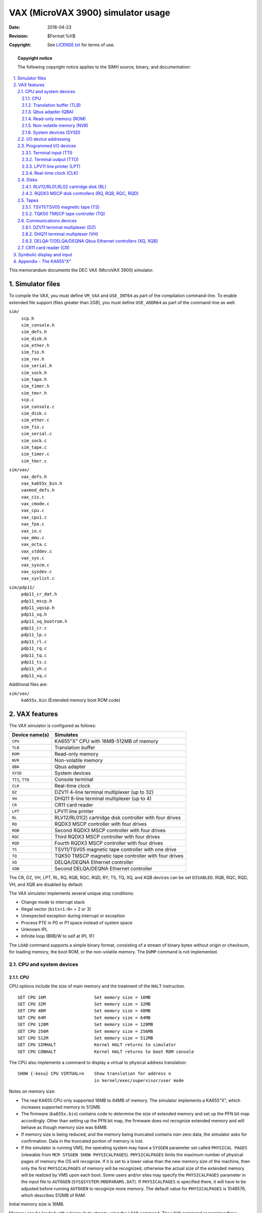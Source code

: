 .. -*- coding: utf-8; mode: rst; tab-width: 4; truncate-lines: t; indent-tabs-mode: nil; truncate-lines: t; -*- vim:set et ts=4 ft=rst nowrap:

***********************************
VAX (MicroVAX 3900) simulator usage
***********************************
:Date: 2018-04-23
:Revision: $Format:%H$
:Copyright: See `LICENSE.txt <../LICENSE.txt>`_ for terms of use.

.. topic:: **Copyright notice**

   The following copyright notice applies to the SIMH source, binary, and documentation:

   .. include:: ../LICENSE.txt

.. sectnum:: :suffix: .
.. contents::
   :backlinks: none
   :depth: 3
   :local:

This memorandum documents the DEC VAX (MicroVAX 3900) simulator.

Simulator files
===============
To compile the VAX, you must define ``VM_VAX`` and ``USE_INT64`` as part of the compilation command-line.
To enable extended file support (files greater than 2GB), you must define ``USE_ADDR64`` as part of the command-line as well.

``sim/``
    | ``scp.h``
    | ``sim_console.h``
    | ``sim_defs.h``
    | ``sim_disk.h``
    | ``sim_ether.h``
    | ``sim_fio.h``
    | ``sim_rev.h``
    | ``sim_serial.h``
    | ``sim_sock.h``
    | ``sim_tape.h``
    | ``sim_timer.h``
    | ``sim_tmxr.h``
    | ``scp.c``
    | ``sim_console.c``
    | ``sim_disk.c``
    | ``sim_ether.c``
    | ``sim_fio.c``
    | ``sim_serial.c``
    | ``sim_sock.c``
    | ``sim_tape.c``
    | ``sim_timer.c``
    | ``sim_tmxr.c``

``sim/vax/``
    | ``vax_defs.h``
    | ``vax_ka655x_bin.h``
    | ``vaxmod_defs.h``
    | ``vax_cis.c``
    | ``vax_cmode.c``
    | ``vax_cpu.c``
    | ``vax_cpu1.c``
    | ``vax_fpa.c``
    | ``vax_io.c``
    | ``vax_mmu.c``
    | ``vax_octa.c``
    | ``vax_stddev.c``
    | ``vax_sys.c``
    | ``vax_syscm.c``
    | ``vax_sysdev.c``
    | ``vax_syslist.c``

``sim/pdp11/``
    | ``pdp11_cr_dat.h``
    | ``pdp11_mscp.h``
    | ``pdp11_uqssp.h``
    | ``pdp11_xq.h``
    | ``pdp11_xq_bootrom.h``
    | ``pdp11_cr.c``
    | ``pdp11_lp.c``
    | ``pdp11_rl.c``
    | ``pdp11_rq.c``
    | ``pdp11_tq.c``
    | ``pdp11_ts.c``
    | ``pdp11_vh.c``
    | ``pdp11_xq.c``

Additional files are:

``sim/vax/``
    | ``ka655x.bin``  (Extended memory boot ROM code)

VAX features
============
The VAX simulator is configured as follows:

================  =======================================================
Device name(s)    Simulates
================  =======================================================
``CPU``           KA655"X" CPU with 16MB-512MB of memory
``TLB``           Translation buffer
``ROM``           Read-only memory
``NVR``           Non-volatile memory
``QBA``           Qbus adapter
``SYSD``          System devices
``TTI``, ``TTO``  Console terminal
``CLK``           Real-time clock
``DZ``            DZV11 4-line terminal multiplexer (up to 32)
``VH``            DHQ11 8-line terminal multiplexer (up to 4)
``CR``            CR11 card reader
``LPT``           LPV11 line printer
``RL``            RLV12/RL01(2) cartridge disk controller with four drives
``RQ``            RQDX3 MSCP controller with four drives
``RQB``           Second RQDX3 MSCP controller with four drives
``RQC``           Third RQDX3 MSCP controller with four drives
``RQD``           Fourth RQDX3 MSCP controller with four drives
``TS``            TSV11/TSV05 magnetic tape controller with one drive
``TQ``            TQK50 TMSCP magnetic tape controller with four drives
``XQ``            DELQA/DEQNA Ethernet controller
``XQB``           Second DELQA/DEQNA Ethernet controller
================  =======================================================

The CR, DZ, VH, LPT, RL, RQ, RQB, RQC, RQD, RY, TS, TQ, XQ, and XQB devices can be set ``DISABLED``.
RQB, RQC, RQD, VH, and XQB are disabled by default.

The VAX simulator implements several unique stop conditions:

- Change mode to interrupt stack
- Illegal vector (``bits<1:0>`` = 2 or 3)
- Unexpected exception during interrupt or exception
- Process PTE in P0 or P1 space instead of system space
- Unknown IPL
- Infinite loop (BRB/W to self at IPL 1F)

The ``LOAD`` command supports a simple binary format,
consisting of a stream of binary bytes without origin or checksum,
for loading memory, the boot ROM, or the non-volatile memory.
The ``DUMP`` command is not implemented.

CPU and system devices
----------------------

CPU
"""
CPU options include the size of main memory and the treatment of the ``HALT`` instruction. ::

    SET CPU 16M                   Set memory size = 16MB
    SET CPU 32M                   Set memory size = 32MB
    SET CPU 48M                   Set memory size = 48MB
    SET CPU 64M                   Set memory size = 64MB
    SET CPU 128M                  Set memory size = 128MB
    SET CPU 256M                  Set memory size = 256MB
    SET CPU 512M                  Set memory size = 512MB
    SET CPU SIMHALT               Kernel HALT returns to simulator
    SET CPU CONHALT               Kernel HALT returns to boot ROM console

The CPU also implements a command to display a virtual to physical address translation::

    SHOW {-kesu} CPU VIRTUAL=n    Show translation for address n
                                  in kernel/exec/supervisor/user mode

Notes on memory size:

- The real KA655 CPU only supported 16MB to 64MB of memory.
  The simulator implements a KA655"X",
  which increases supported memory to 512MB.
- The firmware (``ka655x.bin``) contains code to determine the size of extended memory and set up the PFN bit map accordingly.
  Other than setting up the PFN bit map,
  the firmware does not recognize extended memory and will behave as though memory size was 64MB.
- If memory size is being reduced,
  and the memory being truncated contains non-zero data,
  the simulator asks for confirmation.
  Data in the truncated portion of memory is lost.
- If the simulator is running VMS, the operating system may have a ``SYSGEN`` parameter set called ``PHYSICAL PAGES``
  (viewable from ``MCR SYSGEN SHOW PHYSICALPAGES``).
  ``PHYSICALPAGES`` limits the maximum number of physical pages of memory the OS will recognize.
  If it is set to a lower value than the new memory size of the machine,
  then only the first ``PHYSICALPAGES`` of memory will be recognized,
  otherwise the actual size of the extended memory will be realized by VMS upon each boot.
  Some users and/or sites may specify the ``PHYSICALPAGES`` parameter in the input file to ``AUTOGEN`` (``SYS$SYSTEM:MODPARAMS.DAT``).
  If ``PHYSICALPAGES`` is specified there, it will have to be adjusted before running ``AUTOGEN`` to recognize more memory.
  The default value for ``PHYSICALPAGES`` is 1048576, which describes 512MB of RAM.

Initial memory size is 16MB.

Memory can be loaded with a binary byte stream using the ``LOAD`` command.
The ``LOAD`` command recognizes three switches:

-o   Origin argument follows filename
-r   Load the boot ROM
-n   Load the non-volatile RAM

The CPU supports the ``BOOT`` command and is the only VAX device to do so.
Note that the behavior of the bootstrap depends on the capabilities of the console terminal emulator.
If the terminal window supports full VT100 emulation (including Multilanguage Character Set support),
the bootstrap will ask the user to specify the language;
otherwise, it will default to English.

These switches are recognized when examining or depositing in CPU memory:

-b  Examine/deposit bytes
-w  Examine/deposit words
-l  Examine/deposit longwords
-d  Data radix is decimal
-o  Data radix is octal
-h  Data radix is hexadecimal
-m  Examine (only) VAX instructions
-p  Examine/deposit PDP-11 (compatibility mode) instructions
-r  Examine (only) RADIX50 encoded data
-v  Interpret address as virtual, current mode
-k  Interpret address as virtual, kernel mode
-e  Interpret address as virtual, executive mode
-s  Interpret address as virtual, supervisor mode
-u  Interpret address as virtual, user mode

CPU registers include the visible state of the processor as well as the control registers for the interrupt system.

=================  ====  ===================================================================
Name               Size  Comments
=================  ====  ===================================================================
``PC``             32    Program counter
``R0`` .. ``R14``  32    R0 to R14
``AP``             32    Alias for R12
``FP``             32    Alias for R13
``SP``             32    Alias for R14
``PSL``            32    Processor status longword
``CC``             4     Condition codes, PSL<3:0>
``KSP``            32    Kernel stack pointer
``ESP``            32    Executive stack pointer
``SSP``            32    Supervisor stack pointer
``USP``            32    User stack pointer
``IS``             32    Interrupt stack pointer
``SCBB``           32    System control block base
``PCBB``           32    Process control block base
``P0BR``           32    P0 base register
``P0LR``           22    P0 length register
``P1BR``           32    P1 base register
``P1LR``           22    P1 length register
``SBR``            32    System base register
``SLR``            22    System length register
``SISR``           16    Software interrupt summary register
``ASTLVL``         4     AST level register
``MAPEN``          1     Memory management enable
``PME``            1     Performance monitor enable
``TRPIRQ``         8     Trap/interrupt pending
``CRDERR``         1     Correctible read data error flag
``MEMERR``         1     Memory error flag
``PCQ[0:63]``      32    PC prior to last PC change or interrupt; most recent PC change first
``WRU``            8     Interrupt character
=================  ====  ===================================================================

The CPU attempts to detect when the simulator is idle.
When idle, the simulator does not use any resources on the host system.
Idle detection is controlled by the ``SET IDLE`` and ``SET NOIDLE`` commands::

    SET CPU IDLE{=platform}{:n}   Enable idle detection for the specified platform.
                                  Supported platform names are:
                                  VMS, ULTRIX, ULTRIXOLD, ULTRIX-1.X 3BSD,
                                  4.0BSD, 4.1BSD, 4.2BSD, QUASIJARUS, NETBSD,
                                  NETBSDOLD, OPENBSD, OPENBSDOLD, 32V, ELN
    SET CPU NOIDL                 Disable idle detection

Idle detection is disabled by default.
If idle detection is enabled with an incorrect operating system setting, simulator performance could be impacted.
The default operating system setting is ``VMS``.
The value ``n``, if present in the ``SET CPU IDLE={OS}:n`` command,
indicates the number of seconds the simulator must run before idling starts.

The CPU can maintain a history of the most recently executed instructions.
This is controlled by the ``SET CPU HISTORY`` and ``SHOW CPU HISTORY`` commands::

    SET CPU HISTORY               Clear history buffer
    SET CPU HISTORY=0             Disable history
    SET CPU {-T} HISTORY=n{:file} Enable history, length = n
    SHOW CPU HISTORY              Print CPU history
    SHOW CPU HISTORY=n            Print first n entries of CPU history

The ``-T`` switch causes simulator time to be recorded (and displayed) with each history entry.
When writing history to a file (``SET CPU HISTORY=n:file``), ``n`` specifies the buffer flush frequency.
Warning: prodigious amounts of disk space may be consumed.
The maximum length for the history is 250000 entries.

Translation buffer (TLB)
""""""""""""""""""""""""
The translation buffer consists of two units,
representing the system and user translation buffers, respectively.
It has no registers.
Each translation buffer entry consists of two 32b words, as follows:

============  ==========
``word n``    Tag
``word n+1``  Cached PTE
============  ==========

An invalid entry is indicated by a tag of 0xFFFFFFFF.

Qbus adapter (QBA)
""""""""""""""""""
The QBA simulates the CQBIC Qbus adapter chip.
It recognizes the following options::

    SET QBA AUTOCONFIGURE         Enable autoconfiguration
    SET QBA NOAUTOCONFIGURE       Disable autoconfiguration

and the following display command::

    SHOW QBA IOSPACE              Show I/O space address map

The QBA also implements a command to display a Qbus address to physical address translation::

    SHOW QBA VIRTUAL=n            Show translation for Qbus address n

Finally, the QBA implements main memory examination and modification via the Qbus map.
The data width is always 16b::

    EX QBA 0/10                   Examine main memory words corresponding
                                  to Qbus addresses 0-10

The QBA registers are:

===========  ====  ======================================
Name         Size  Comments
===========  ====  ======================================
``SCR``      16    System configuration register
``DSER``     8     DMA system error register
``MEAR``     13    Master error address register
``SEAR``     20    Slave error address register
``MBR``      29    Qbus map base register
``IPC``      16    Interprocessor communications register
``IPL17``    32    IPL 17 interrupt flags
``IPL16``    32    IPL 16 interrupt flags
``IPL15``    32    IPL 15 interrupt flags
``IPL14``    32    IPL 14 interrupt flags
===========  ====  ======================================

Read-only memory (ROM)
""""""""""""""""""""""
The boot ROM consists of a single unit, simulating the 128KB boot ROM.
It has no registers.
The boot ROM is loaded with a binary byte stream using the ``LOAD -r`` command::

    LOAD -r KA655X.BIN            Load ROM image KA655X.BIN

ROM accesses a use a calibrated delay that slows ROM-based execution to about 500K instructions per second.
This delay is required to make the power-up self-test routines run correctly on very fast hosts.
The delay is controlled with the commands::

    SET ROM NODELAY               ROM runs like RAM
    SET ROM DELAY                 ROM runs slowly

Non-volatile memory (NVR)
"""""""""""""""""""""""""
The NVR consists of a single unit, simulating 1KB of battery-backed up memory in the SSC chip.
When the simulator starts, NVR is cleared to 0, and the SSC battery-low indicator is set.
Normally, NVR is saved and restored like other memory in the system.
Alternately, NVR can be attached to a file.
This allows its contents to be saved and restored independently of other memories,
so that NVR state can be preserved across simulator runs.

Successfully loading an NVR image clears the SSC battery-low indicator.

System devices (SYSD)
"""""""""""""""""""""
The system devices are the system-specific facilities implemented in the CVAX chip,
the KA655 CPU board, the CMCTL memory controller, and the SSC system support chip.
Note that the simulation of these devices is incomplete and is intended strictly to allow the patched bootstrap and console code to run.
The SYSD registers are:

===================  ====  =====================================
Name                 Size  Comments
===================  ====  =====================================
``CADR``             8     Cache disable register
``MSER``             8     Memory system error register
``CONPC``            32    PC at console halt
``CONPSL``           32    PSL at console halt
``CMCSR[0:17]``      32    CMCTL control and status registers
``CACR``             8     Second-level cache control register
``BDR``              8     Front panel jumper register
``BASE``             29    SSC base address register
``CNF``              32    SSC configuration register
``BTO``              32    SSC bus timeout register
``TCSR0``            32    SSC timer 0 control/status register
``TIR0``             32    SSC timer 0 interval register
``TNIR0``            32    SSC timer 0 next interval register
``TIVEC0``           9     SSC timer 0 interrupt vector register
``TCSR1``            32    SSC timer 1 control/status register
``TIR1``             32    SSC timer 1 interval register
``TNIR1``            32    SSC timer 1 next interval register
``TIVEC1``           9     SSC timer 1 interrupt vector register
``ADSM0``            32    SSC address match 0 address
``ADSK0``            32    SSC address match 0 mask
``ADSM1``            32    SSC address match 1 address
``ADSK1``            32    SSC address match 1 mask
``CDGDAT[0:16383]``  32    Cache diagnostic data store
===================  ====  =====================================

BDR<7> is the halt-enabled switch.
It controls how the console firmware responds to a ``BOOT`` command,
a kernel halt (if option ``CONHALT`` is set),
or a console halt (``BREAK`` typed on the console terminal).
If BDR<7> is set, the console firmware responds to all these conditions by entering its interactive command mode.
If BDR<7> is clear, the console firmware boots the operating system in response to these conditions.
This bit can be set and cleared by the command ``SET CPU AUTOBOOT`` (clearing the flag) and ``SET CPU NOAUTOBOOT`` (setting the flag).
The default value is set.

I/O device addressing
---------------------
Qbus I/O space is not large enough to allow all possible devices to be configured simultaneously at fixed addresses.
Instead, many devices have floating addresses;
that is, the assigned device address depends on the presence of other devices in the configuration:

==============  ===============================================
``DZ11``        All instances have floating addresses
``DHQ11``       All instances have floating addresses
``RL11``        First instance has fixed address, rest floating
``RXV211``      First instance has fixed address, rest floating
``MSCP`` disk   First instance has fixed address, rest floating
``TMSCP`` tape  First instance has fixed address, rest floating
==============  ===============================================

To maintain addressing consistency as the configuration changes,
the simulator implements DEC's standard I/O address and vector autoconfiguration algorithms for all Qbus devices.
This allows the user to enable or disable devices without needing to manage I/O addresses and vectors.

In addition to autoconfiguration,
most devices support the ``SET <device> ADDRESS`` command,
which allows the I/O page address of the device to be changed,
and the ``SET <device> VECTOR`` command, which allows the vector of the device to be changed.
Explicitly setting the I/O address or vector of a device DISABLES autoconfiguration for that device and for the entire system.
As a consequence, the user may have to manually configure all other autoconfigured devices,
because the autoconfiguration algorithm no longer recognizes the explicitly configured device.
A device can be reset to autoconfigure with the ``SET <device> AUTOCONFIGURE`` command.
Autoconfiguration can be restored for the entire system with the ``SET QBA AUTOCONFIGURE`` command.

The current I/O map can be displayed with the ``SHOW QBA IOSPACE`` command.
Addresses that have set by autoconfiguration are marked with an asterisk (\*).

All devices support the ``SHOW <device> ADDRESS`` and ``SHOW <device> VECTOR`` commands,
which display the device address and vector, respectively.

Programmed I/O devices
----------------------

Terminal input (TTI)
""""""""""""""""""""
The terminal interfaces (TTI, TTO) can be set to one of three modes, ``7P``, ``7B`` or ``8B``:

======  ======================  =================================
Mode    Input characters        Output characters
======  ======================  =================================
``7P``  High-order bit cleared  High-order bit cleared,
                                non-printing characters suppressed
``7B``  High-order bit cleared  High-order bit cleared
``8B``  No changes              No changes
======  ======================  =================================

The default mode is ``8B``.

When the console terminal is attached to a Telnet session or the simulator is running from a Windows command prompt, it recognizes ``BREAK``.
If ``BREAK`` is entered, and BDR<7> is set, control returns to the console firmware;
otherwise, ``BREAK`` is treated as a normal terminal input condition.

The terminal input (TTI) polls the console keyboard for input.
It implements these registers:

=========  ====  ==========================================
Name       Size  Comments
=========  ====  ==========================================
``BUF``    8     Last data item processed
``CSR``    1     Control/status register
``INT``    1     Interrupt pending flag
``ERR``    1     Error flag (CSR<15>)
``DONE``   1     Device done flag (CSR<7>)
``IE``     1     Interrupt enable flag (CSR<6>)
``POS``    3     Number of characters input
``TIME``   2     Input polling interval (if 0, the keyboard
                 is polled synchronously with the TODR)
=========  ====  ==========================================

Terminal output (TTO)
"""""""""""""""""""""
The terminal output (TTO) writes to the simulator console window.
It implements these registers:

========  ====  =====================================
Name      Size  Comments
========  ====  =====================================
``BUF``   8     Last data item processed
``CSR``   16    Control/status register
``INT``   1     Interrupt pending flag
``ERR``   1     Error flag (CSR<15>)
``DONE``  1     Device done flag (CSR<7>)
``IE``    1     Interrupt enable flag (CSR<6>)
``POS``   32    Number of characters input
``TIME``  24    Time from I/O initiation to interrupt
========  ====  =====================================

LPV11 line printer (LPT)
""""""""""""""""""""""""
The line printer (LPT) writes data to a disk file.
The POS register specifies the number of the next data item to be written.
Thus, by changing POS, the user can backspace or advance the printer.

The line printer implements these registers:

============  ====  =====================================
Name          Size  Comments
============  ====  =====================================
``BUF``       8     Last data item processed
``CSR``       16    Control/status register
``INT``       1     Interrupt pending flag
``ERR``       1     Error flag (CSR<15>)
``DONE``      1     Device done flag (CSR<7>)
``IE``        1     Interrupt enable flag (CSR<6>)
``POS``       32    Position in the output file
``TIME``      24    Time from I/O initiation to interrupt
``STOP_IOE``  1     Stop on I/O error
============  ====  =====================================

Error handling is as follows:

+--------------+----------------+--------------------------+
| Error        | ``STOP_IOE``   | Processed as             |
+==============+================+==========================+
| not attached | 1              | Report error and stop    |
|              +----------------+--------------------------+
|              | 0              | Out of paper             |
+--------------+----------------+--------------------------+
| OS I/O error | x              | Report error and stop    |
+--------------+----------------+--------------------------+

Real-time clock (CLK)
"""""""""""""""""""""
The clock (CLK) implements these registers:

========  ====  ==============================
Name      Size  Comments
========  ====  ==============================
``CSR``   16    Control/status register
``INT``   1     Interrupt pending flag
``IE``    1     Interrupt enable flag (CSR<6>)
``TODR``  32    Time-of-day register
``BLOW``  1     TODR battery low indicator
``TIME``  24    Clock frequency
``TPS``   8     Ticks per second (100)
========  ====  ==============================

The real-time clock autocalibrates;
the clock interval is adjusted up or down so that the clock tracks actual elapsed time.

There are two modes of TODR operation.

1. **Default VMS mode.**
   Without initializing the TODR it returns the current time of year offset which VMS would set the clock to if VMS knew the correct time (i.e., by manual input).
   This is correct almost all the time unless a VMS disk hadn't been booted from in the current year.
   This mode produces strange time results for non-VMS OSes on each system boot.
2. **OS Agnostic mode.**
   This mode behaves precisely like the VAX780 TODR and works correctly for all OSes.
   This mode is enabled by attaching the CLK to a battery backup state file for the TOY clock (i.e., ``sim> attach CLK TOY_CLOCK``).
   When operating in OS Agnostic mode, the TODR will initially start counting from 0 and be adjusted differently when an OS specifically writes to the TODR.
   VMS determines if the TODR currently contains a valid time if the value it sees is less than about 1 month.
   If the time isn't valid, VMS will prompt to set the time during the system boot.
   While prompting for the time it will wait for an answer to the prompt for up to the ``SYSGEN`` parameter ``TIMEPROMPTWAIT`` seconds.
   A value of 0 for ``TIMEPROMPTWAIT`` will disable the clock setting prompt.

Disks
-----

RLV12/RL01,RL02 cartridge disk (RL)
"""""""""""""""""""""""""""""""""""
RLV12 options include the ability to set units write enabled or write locked,
to set the drive type to RL01, RL02, or autosize,
and to write a DEC standard 044 compliant bad block table on the last track::

    SET RLn LOCKED                Set unit n write locked
    SET RLn WRITEENABLED          Set unit n write enabled
    SET RLn RL01                  Set type to RL01
    SET RLn RL02                  Set type to RL02
    SET RLn AUTOSIZE              Set type based on file size at ATTACH
    SET RLn BADBLOCK              Write bad block table on last track

The type options can be used only when a unit is not attached to a file.
The bad block option can be used only when a unit is attached to a file.
Units can also be set ``ENABLED`` or ``DISABLED``.
The RLV12 does not support the ``BOOT`` command.

The RLV12 implements these registers:

==============================  ====  ================================
Name                            Size  Comments
==============================  ====  ================================
``RLCS``                        16    Control/status
``RLDA``                        16    Disk address
``RLBA``                        16    Memory address
``RLBAE``                       6     Memory address extension (RLV12)
``RLMP``, ``RLMP1``, ``RLMP2``  16    Multipurpose register queue
``INT``                         1     Interrupt pending flag
``ERR``                         1     Error flag (CSR<15>)
``DONE``                        1     Device done flag (CSR<7>)
``IE``                          1     Interrupt enable flag (CSR<6>)
``STIME``                       24    Seek time, per cylinder
``RTIME``                       24    Rotational delay
``STOP_IOE``                    1     Stop on I/O error
==============================  ====  ================================

Error handling is as follows:

+--------------+----------------+-----------------------------+
| Error        | ``STOP_IOE``   | Processed as                |
+==============+================+=============================+
| not attached | 1              | Report error and stop       |
|              +----------------+-----------------------------+
|              | 0              | Disk not ready              |
+--------------+----------------+-----------------------------+
| end of file  | x              | Assume rest of disk is zero |
+--------------+----------------+-----------------------------+
| OS I/O error | x              | Report error and stop       |
+--------------+----------------+-----------------------------+

RQDX3 MSCP disk controllers (RQ, RQB, RQC, RQD)
"""""""""""""""""""""""""""""""""""""""""""""""
The simulator implements four MSCP disk controllers, RQ, RQB, RQC, RQD.
Initially, RQB, RQC, and RQD are disabled.
Each RQ controller simulates an RQDX3 MSCP disk controller with four drives.
RQ options include the ability to set units write enabled or write locked,
and to set the drive type to one of many disk types::

    SET RQn LOCKED                Set unit n write locked
    SET RQn WRITEENABLED          Set unit n write enabled
    SET RQn RX50                  Set type to RX50
    SET RQn RX33                  Set type to RX33
    SET RQn RD32                  Set type to RD32
    SET RQn RD51                  Set type to RD51
    SET RQn RD52                  Set type to RD52
    SET RQn RD53                  Set type to RD53
    SET RQn RD54                  Set type to RD54
    SET RQn RD31                  Set type to RD31
    SET RQn RA80                  Set type to RA80
    SET RQn RA81                  Set type to RA81
    SET RQn RA82                  Set type to RA82
    set RQn RA71                  Set type to RA71
    SET RQn RA72                  Set type to RA72
    SET RQn RA90                  Set type to RA90
    SET RQn RA92                  Set type to RA92
    SET RQn RRD40                 Set type to RRD40 (CD-ROM)
    SET RQn RAUSER{=n}            Set type to RA82 with n MBs
    SET -L RQn RAUSER{=n}         Set type to RA82 with n LBNs

The type options can be used only when a unit is not attached to a file.
``RAUSER`` is a "user specified" disk;
the user can specify the size of the disk in either MB (1000000 bytes) or logical block numbers (LBN's, 512 bytes each).
The minimum size is 5MB;
the maximum size is 2GB without extended file support, 1TB with extended file support.

Units can also be set ``ENABLED`` or ``DISABLED``.

Drive units have changeable unit numbers.
Unit numbers can be changed with::

    SET RQn UNIT=val              Set unit plug value

Each device has 4 units which have unique MSCP unit numbers (0, 1, 2 and 3).

Each RQ controller implements the following special ``SHOW`` commands::

    SHOW RQn TYPE                 Show drive type
    SHOW RQ RINGS                 Show command and response rings
    SHOW RQ FREEQ                 Show packet free queue
    SHOW RQ RESPQ                 Show packet response queue
    SHOW RQ UNITQ                 Show unit queues
    SHOW RQ ALL                   Show all ring and queue state
    SHOW RQn UNITQ                Show unit queues for unit n
    SHOW RQn UNIT                 Show unit plug value

Each RQ controller implements these registers:

==================  ====  ==========================================================
Name                Size  Comments
==================  ====  ==========================================================
``SA``              16    Status/address register
``S1DAT``           16    Step 1 init host data
``CQBA``            22    Command queue base address
``CQLNT``           8     Command queue length
``CQIDX``           8     Command queue index
``RQBA``            22    Request queue base address
``RQLNT``           8     Request queue length
``RQIDX``           8     Request queue index
``FREE``            5     Head of free packet list
``RESP``            5     Head of response packet list
``PBSY``            5     Number of busy packets
``CFLGS``           16    Controller flags
``CSTA``            4     Controller state
``PERR``            9     Port error number
``CRED``            5     Host credits
``HAT``             17    Host available timer
``HTMO``            17    Host timeout value
``CPKT[0:3]``       5     Current packet, units 0 to 3
``PKTQ[0:3]``       5     Packet queue, units 0 to 3
``UFLG[0:3]``       16    Unit flags, units 0 to 3
``PLUG[0:3]``       16    Unit plug values, units 0 to 3
``INT``             1     Interrupt request
``ITIME``           1     Response time for initialization steps (except for step 4)
``QTIME``           24    Response time for 'immediate' packets
``XTIME``           24    Response time for data transfers
``PKTS[33*32]``     16    Packet buffers, 33W each, 32 entries
==================  ====  ==========================================================

While VMS is not timing sensitive,
most of the BSD-derived operating systems (NetBSD, OpenBSD, etc) are.
The ``QTIME`` and ``XTIME`` parameters are set to values that allow these operating systems to run correctly.

Error handling is as follows:

==============  ===========================
Error           Processed as
==============  ===========================
not attached    Disk not ready
end of file     Assume rest of disk is zero
OS I/O error    Report error and stop
==============  ===========================

Tapes
-----

TSV11/TSV05 magnetic tape (TS)
""""""""""""""""""""""""""""""
TS options include the ability to make the unit write enabled or write locked. ::

    SET TS LOCKED                 Set unit write locked
    SET TS WRITEENABLED           Set unit write enabled

The TS drive can be set to a specific reel capacity in MB, or to unlimited capacity::

    SET TS0 CAPAC=m               Set capacity to m MB (0 = unlimited)
    SHOW TS0 CAPAC                Show capacity in MB

The TSV11 does not support the ``BOOT`` command.

The TS controller implements these registers:

=========  ====  ===================================
Name       Size  Comments
=========  ====  ===================================
``TSSR``   16    Status register
``TSBA``   16    Bus address register
``TSDBX``  16    Data buffer extension register
``CHDR``   16    Command packet header
``CADL``   16    Command packet low address or count
``CADH``   16    Command packet high address
``CLNT``   16    Command packet length
``MHDR``   16    Message packet header
``MRFC``   16    Message packet residual frame count
``MXS0``   16    Message packet extended status 0
``MXS1``   16    Message packet extended status 1
``MXS2``   16    Message packet extended status 2
``MXS3``   16    Message packet extended status 3
``MXS4``   16    Message packet extended status 4
``WADL``   16    Write char packet low address
``WADH``   16    Write char packet high address
``WLNT``   16    Write char packet length
``WOPT``   16    Write char packet options
``WXOPT``  16    Write char packet extended options
``ATTN``   1     Attention message pending
``BOOT``   1     Boot request pending
``OWNC``   1     If set, tape owns command buffer
``OWNM``   1     If set, tape owns message buffer
``TIME``   24    Delay
``POS``    32    Position
=========  ====  ===================================

Error handling is as follows:

==============  =================
Error           Processed as
==============  =================
not attached    Tape not ready
end of file     Bad tape
OS I/O error    Fatal tape error
==============  =================

TQK50 TMSCP tape controller (TQ)
""""""""""""""""""""""""""""""""
The TQ controller simulates the TQK50 TMSCP tape controller.
TQ options include the ability to set units write enabled or write locked,
and to specify the controller type and tape length::

    SET TQn LOCKED                Set unit n write locked
    SET TQn WRITEENABLED          Set unit n write enabled
    SET TQ TK50                   Set controller type to TK50
    SET TQ TK70                   Set controller type to TK70
    SET TQ TU81                   Set controller type to TU81
    SET TQ TKUSER{=n}             Set controller type to TK50 with tape capacity of n MB

User-specified capacity must be between 50 and 2000000000 MB. 
Regardless of the controller type,
individual units can be set to a specific reel capacity in MB,
or to unlimited capacity::

    SET TQn CAPAC=m               Set unit n capacity to m MB (0 = unlimited)
    SHOW TQn CAPAC                Show unit n capacity in MB

Drive units have changeable unit numbers.
Unit numbers can be changed with::

    SET TQn UNIT=val              Set unit plug value

Device TQ has 4 units (TQ0, TQ1, TQ2 and TQ3) which have unique MSCP unit numbers (0, 1, 2 and 3).

The TQ controller implements the following special ``SHOW`` commands::

    SHOW TQ TYPE                  Show controller type
    SHOW TQ RINGS                 Show command and response rings
    SHOW TQ FREEQ                 Show packet free queue
    SHOW TQ RESPQ                 Show packet response queue
    SHOW TQ UNITQ                 Show unit queues
    SHOW TQ ALL                   Show all ring and queue state
    SHOW TQn UNITQ                Show unit queues for unit n
    SHOW TQn UNIT                 Show unit plug value

The TQ controller implements these registers:

===============  ====  ========================================================
name             Size   Comments
===============  ====  ========================================================
``SA``           16    Status/address register
``S1DAT``        16    Step 1 init host data
``CQBA``         22    Command queue base address
``CQLNT``        8     Command queue length
``CQIDX``        8     Command queue index
``RQBA``         22    Request queue base address
``RQLNT``        8     Request queue length
``RQIDX``        8     Request queue index
``FREE``         5     Head of free packet list
``RESP``         5     Head of response packet list
``PBSY``         5     Number of busy packets
``CFLGS``        16    Controller flags
``CSTA``         4     Controller state
``PERR``         9     Port error number
``CRED``         5     Host credits
``HAT``          17    Host available timer
``HTMO``         17    Host timeout value
``CPKT[0:3]``    5     Current packet, units 0 to 3
``PKTQ[0:3]``    5     Packet queue, units 0 to 3
``UFLG[0:3]``    16    Unit flags, units 0 to 3
``PLUG[0:3]``    16    Unit plug values, units 0 to 3
``POS[0:3]``     32    Tape position, units 0 to 3
``OBJP[0:3]``    32    Object position, units 0 to 3
``INT``          1     Interrupt request
``ITIME``        1     Response time for initialization steps (except for step 4)
``QTIME``        24    Response time for 'immediate' packets
``XTIME``        24    Response time for data transfers
``PKTS[33*32]``  16    Packet buffers, 33W each, 32 entries
===============  ====  ========================================================

Error handling is as follows:

==============  ================
Error           Processed as
==============  ================
not attached    Tape not ready
end of file     End of medium
OS I/O error    Fatal tape error
==============  ================

Communications devices
----------------------

DZV11 terminal multiplexer (DZ)
"""""""""""""""""""""""""""""""
The DZV11 is a 4-line terminal multiplexor
Up to 4 DZ11's (16 lines) are supported.
The number of lines can be changed with the command ::

    SET DZ LINES=n                Set line count to n

The line count must be a multiple of 4, with a maximum of 16.

The DZ11 supports three character processing modes, ``7P``, ``7B``, and ``8B``:

======  ======================  ==================================
Mode    Input characters        Output characters
======  ======================  ==================================
``7P``  High-order bit cleared  High-order bit cleared,
                                non-printing characters suppressed
``7B``  High-order bit cleared  High-order bit cleared
``8B``  No changes              No changes
======  ======================  ==================================

The default is ``8B``.

The DZV11 supports logging on a per-line basis.
The command ::

    SET DZ LOG=line=filename

enables logging for the specified line to the indicated file.
The command ::

    SET DZ NOLOG=line

disables logging for the specified line and closes any open log file.
Finally, the command ::

    SHOW DZ LOG

displays logging information for all DZ lines.

The terminal lines perform input and output through Telnet sessions connected to a user-specified port.
The ``ATTACH`` command specifies the port to be used::

    ATTACH {-am} DZ <port>        Set up listening port

where ``<port>`` is a decimal number between 1 and 65535 that is not being used for other TCP/IP activities.
The optional switch ``-m`` turns on the DZV11's modem controls;
the optional switch ``-a`` turns on active disconnects
(disconnect session if computer clears Data Terminal Ready).
Without modem control, the DZV11 behaves as though terminals were directly connected;
disconnecting the Telnet session does not cause any operating system-visible change in line status.

Once the DZ is attached and the simulator is running,
the DZ will listen for connections on the specified port.
It assumes that the incoming connections are Telnet connections.
The connection remains open until disconnected by the simulated program,
the Telnet client, a ``SET DZ DISCONNECT`` command, or a ``DETACH DZ`` command.

Other special DZ commands::

    SHOW DZ CONNECTIONS           Show current connections
    SHOW DZ STATISTICS            Show statistics for active connections
    SET DZ DISCONNECT=linenumber  Disconnects the specified line

The DZV11 implements these registers:

==============  ====  ============================================
Name            Size  Comments
==============  ====  ============================================
``CSR[0:3]``    16    Control/status register, boards 0 to 3
``RBUF[0:3]``   16    Receive buffer, boards 0 to 3
``LPR[0:3]``    16    Line parameter register, boards 0 to 3
``TCR[0:3]``    16    Transmission control register, boards 0 to 3
``MSR[0:3]``    16    Modem status register, boards 0 to 3
``TDR[0:3]``    16    Transmit data register, boards 0 to 3
``SAENB[0:3]``  1     Silo alarm enabled, boards 0 to 3
``RXINT``       4     Receive interrupts, boards 3 to 0
``TXINT``       4     Transmit interrupts, boards 3 to 0
``MDMTCL``      1     Modem control enabled
``AUTODS``      1     Autodisconnect enabled
==============  ====  ============================================

The DZV11 partially supports save and restore.
A save simulator state will restore the listening sockets and serial port parameters,
but all active incoming Telnet connections will be lost.

All active incoming Telnet connections are lost when the simulator shuts down or the DZ is detached.

DHQ11 terminal multiplexer (VH)
"""""""""""""""""""""""""""""""
The DHQ11 is an 8-line terminal multiplexer for Qbus systems.
Up to 4 DHQ11's are supported.

The DHQ11 is a programmable asynchronous terminal multiplexer.
It has two programming modes: DHV11 and DHU11.
The register sets are compatible with these devices.
For transmission, the DHQ11 can be used in either DMA or programmed I/O mode.
For reception, there is a 256-entry FIFO for received characters, dataset status changes, and diagnostic information, and a programmable input interrupt timer (in DHU mode).
The device supports 16-, 18-, and 22-bit addressing.
The DHQ11 can be programmed to filter and/or handle XON/XOFF characters independently of the processor.
The DHQ11 supports programmable bit width (between 5 and 8) for the input and output of characters.

The DHQ11 has a rocker switch for determining the programming mode.
By default, the DHV11 mode is selected, though DHU11 mode is recommended for applications that can support it.
The VH controller may be adjusted on a per controller basis as follows::

    SET VHn DHU                   Use the DHU programming mode and registers
    SET VHn DHV                   Use the DHV programming mode and registers

DMA output is supported.
In a real DHQ11, DMA is not initiated immediately upon receipt of ``TX.DMA.START`` but is dependent upon some internal processes.
The VH controller mimics this behavior by default.
It may be desirable to alter this and start immediately,
though this may not be compatible with all operating systems and diagnostics.
You can change the behavior of the VH controller as follows::

    SET VHn NORMAL                Use normal DMA procedures
    SET VHn FASTDMA               Set DMA to initiate immediately

The terminal lines perform input and output through Telnet sessions connected to a user-specified port.
The ``ATTACH`` command specifies the port to be used::

    ATTACH VH <port>              Set up listening port

where ``<port>`` is a decimal number between 1 and 65535 that is not being used for other TCP/IP activities.
This port is the point of entry for all lines on all VH controllers.

The number of lines can be changed with the command ::

    SET VH LINES=n                Set line count to n

The line count must be a multiple of 8, with a maximum of 32.

Modem and auto-disconnect support may be set on an individual controller basis.
The ``SET MODEM`` command directs the controller to report modem status changes to the computer.
The ``SET HANGUP`` command turns on active disconnects
(disconnect session if computer clears Data Terminal Ready). ::

    SET VHn [NO]MODEM             Disable/enable modem control
    SET VHn [NO]HANGUP            Disable/enable disconnect on DTR drop

Once the VH is attached and the simulator is running,
the VH will listen for connections on the specified port.
It assumes that the incoming connections are Telnet connections.
The connection remains open until disconnected by the simulated program,
the Telnet client, a ``SET VH DISCONNECT`` command, or a ``DETACH VH`` command.

Other special VH commands::

    SHOW VH CONNECTIONS           Show current connections
    SHOW VH STATISTICS            Show statistics for active connections
    SET VH DISCONNECT=linenumber  Disconnects the specified line

The DHQ11 implements these registers, though not all can be examined from SCP:

=============  ====  ======================================
Name           Size  Comments
=============  ====  ======================================
``CSR[0:3]``   16    Control/status register, boards 0 to 3
``RBUF[0:3]``  16    Receive buffer, boards 0 to 3
``LPR[0:3]``   16    Line parameter register, boards 0 to 3
``RXINT``      4     Receive interrupts, boards 3..0
``TXINT``      4     Transmit interrupts, boards 3..0
=============  ====  ======================================

    [more to be described…]

The DHQ11 does not support save and restore.
All open connections are lost when the simulator shuts down or the VH is detached.

DELQA-T/DELQA/DEQNA Qbus Ethernet controllers (XQ, XQB)
"""""""""""""""""""""""""""""""""""""""""""""""""""""""
The simulator implements two DELQA-T/DELQA/DEQNA Qbus Ethernet controllers (XQ, XQB).
Initially, XQ is enabled, and XQB is disabled.
Options allow control of the MAC address, the controller mode, and the sanity timer. ::

    SET  XQ MAC=<mac-address>     ex. 08-00-2B-AA-BB-CC
    SHOW XQ MAC

These commands are used to change or display the MAC address.
``<mac-address>`` is a valid Ethernet MAC, delimited by dashes or periods.
The controller defaults to ``08-00-2B-AA-BB-CC``, which should be sufficient if there is only one SIMH controller on your LAN.
Two cards with the same MAC address will see each other's packets, resulting in a serious mess. ::

    SET  XQ TYPE={DEQNA|[DELQA]|DELQA-T}
    SHOW XQ TYPE

These commands are used to change or display the controller mode.
DELQA mode is better and faster but may not be usable by older or non-DEC OS's.
Also, be aware that DEQNA mode is not supported by many modern OS's.
The DEQNA-LOCK mode of the DELQA card is emulated by setting the the controller to DEQNA — there is no need for a separate mode.
DEQNA-LOCK mode behaves exactly like a DEQNA, except for the operation of the VAR and MOP processing. ::

    SET  XQ SANITY={ON|[OFF]}
    SHOW XQ SANITY

These commands change or display the ``INITIALIZATION`` sanity timer (DEQNA jumper W3/DELQA switch S4).
The ``INITIALIZATION`` sanity timer has a default timeout of 4 minutes, and cannot be turned off, just reset.
The normal sanity timer can be set by operating system software regardless of the state of this switch.
Note that only the DEQNA (or the DELQA in DEQNA-LOCK mode (=DEQNA)) supports the sanity timer —
it is ignored by a DELQA in Normal mode, which uses switch S4 for a different purpose. ::

    SET  XQ POLL={DEFAULT|4..2500}
    SHOW XQ POLL

These commands change or display the service polling timer.
The polling timer is calibrated to run the service thread 200 times per second.
This value can be changed to accommodate particular system requirements for more (or less) frequent polling. ::

    SHOW XQ STATS

This command will display the accumulated statistics for the simulated Ethernet controller.

To access the network, the simulated Ethernet controller must be attached to a real Ethernet interface::

    ATTACH XQ0 {ethX|<device_name>}     ex. eth0 or /dev/era0
    SHOW XQ ETH

where ``X`` in ``ethX`` is the number of the Ethernet controller to attach, or the real device name.
The ``X`` number is system-dependant.
If you only have one Ethernet controller, the number will probably be 0.
To find out what your system thinks the Ethernet numbers are, use the ``SHOW XQ ETH`` command.
The device list can be quite cryptic, depending on the host system, but is probably better than guessing.
If you do not attach the device, the controller will behave as though the Ethernet cable were unplugged.

XQ and XQB have the following registers:

========  ====  ==================================
Name      Size  Comments
========  ====  ==================================
``SA0``   16    Station address word 0
``SA1``   16    Station address word 1
``SA2``   16    Station address word 2
``SA3``   16    Station address word 3
``SA4``   16    Station address word 4
``SA5``   16    Station address word 5
``RBDL``  32    Receive buffer descriptor list
``XBDL``  32    Trans(X)mit buffer descriptor list
``CSR``   16    Control status register
``VAR``   16    Vector address register
``INT``   1     Interrupt request flag
========  ====  ==================================

One final note: because of its asynchronous nature,
the XQ controller is not limited to the ~1.5Mbit/sec of the real DEQNA/DELQA controllers,
nor the 10Mbit/sec of a standard Ethernet.
Attach it to a Fast Ethernet (100 Mbit/sec) card, and "Feel the Power!" 😀

CR11 card reader (CR)
---------------------
The card reader (CR) implements a single controller (the CR11) and card reader (e.g., Documation M200, GDI Model 100) by reading a file and presenting lines or cards to the simulator.
Card decks may be represented by plain text ASCII files, card image files, or column binary files.
The CR11 controller is also compatible with the CM11-F, CME11, and CMS11.

Card image files are a file format designed by Douglas W. Jones at the University of Iowa to support the interchange of card deck data.
These files have a much richer information carrying capacity than plain ASCII files.
Card Image files can contain such interchange information as card-stock color, corner cuts, special artwork, as well as the binary punch data representing all 12 columns.
Complete details on the format, as well as sample code, are available at `Prof. Jones's site <http://homepage.divms.uiowa.edu/~jones/cards/>`_.

Examples of the CR11 include the M8290 and M8291 (CMS11).
All card readers use a common vector at 0230 and CSR at 177160.
Even though the CR11 is normally configured as a BR6 device,
it is configured for BR4 in this simulation.

The card reader supports ASCII, card image, and column binary format card "decks".
When reading plain ASCII files, lines longer than 80 characters are silently truncated. 
Card image support is included for 80 column Hollerith, 82 column Hollerith (silently ignoring columns 0 and 81), and 40 column Hollerith (mark-sense) cards.
Column binary supports 80 column card images only.
All files are attached read-only (as if the ``-R`` switch were given). ::

    ATTACH -A CR <file>           File is ASCII text
    ATTACH -B CR <file>           File is column binary
    ATTACH -I CR <file>           File is card image format

If no flags are given, the file extension is evaluated.
If the filename ends in ``.TXT``, the file is treated as ASCII text.
If the filename ends in ``.CBN``, the file is treated as column binary.
Otherwise, the CR driver looks for a card image header.
If a correct header is found the file is treated as card image format,
otherwise it is treated as ASCII text.

The correct character translation MUST be set if a plain-text file is to be used for card deck input.
The correct translation SHOULD be set to allow correct ASCII debugging of a card image or column binary input deck.
Depending upon the operating system in use, how it was generated, and how the card data will be read and used,
the translation must be set correctly so that the proper character set is used by the driver.
Use the following command to explicitly set the correct translation::

    SET TRANSLATION={DEFAULT|026|026FTN|029|EBCDIC}

This command should be given after a deck is attached to the simulator.
The mappings above are completely described at http://homepage.divms.uiowa.edu/~jones/cards/codes.html.
Note that DEC typically used 029 or 026FTN mappings.

DEC operating systems used a variety of methods to determine the end of a deck
(recognizing that 'hopper empty' does not necessarily mean the end of a deck).
Below is a summary of the various operating system conventions for signaling end of deck:

=======  ========================================================
RT-11:   ``12-11-0-1-6-7-8-9`` punch in column 1
RSTS/E:  ``12-11-0-1`` or ``12-11-0-1-6-7-8-9`` punch in column 1
RSX:     ``12-11-0-1-6-7-8-9`` punch
VMS:     ``12-11-0-1-6-7-8-9`` punch in first 8 columns
TOPS:    ``12-11-0-1`` or ``12-11-0-1-6-7-8-9`` punch in column 1
=======  ========================================================

Using the ``AUTOEOF`` setting,
the card reader can be set to automatically generate an EOF card consisting of the ``12-11-0-1-6-7-8-9`` punch in columns 1-8.
When set to CD11 mode,
this switch also enables automatic setting of the EOF bit in the controller after the EOF card has been processed.
[The CR11 does not have a similar capability].
By default ``AUTOEOF`` is enabled. ::

    SET CR AUTOEOF
    SET CR NOAUTOEOF

The default card reader rate for the CR11 is 285 cpm.
The reader rate can be set to its default value or to anywhere in the range 200..1200 cpm.
This rate may be changed while the unit is attached. ::

    SET CR RATE={DEFAULT|200..1200}

It is standard operating procedure for operators to load a card deck and press the momentary action RESET button to clear any error conditions and alert the processor that a deck is available to read.
Use the following command to simulate pressing the card reader RESET button, ::

    SET CR RESET

Another common control of physical card readers is the STOP button.
An operator could use this button to finish the read operation for the current card and terminate reading a deck early.
Use the following command to simulate pressing the card reader STOP button. ::

    SET CR STOP

The simulator does not support the ``BOOT`` command.
The simulator does not stop on file I/O errors.
Instead the controller signals a reader check to the CPU.

The CR controller implements these registers:

==========  ====  ====================================
Name        Size  Comments
==========  ====  ====================================
``BUF``     8     ASCII value of last column processed
``CRS``     16    CR11 status register
``CRB1``    16    CR11 12-bit Hollerith character
``CRB2``    16    CR11 8-bit compressed character
``CRM``     16    CR11 maintenance register
``CDST``    16    CD11 control/status register
``CDCC``    16    CD11 column count
``CDBA``    16    CD11 current bus address
``CDDB``    16    CD11 data buffer, 2nd status
``BLOWER``  2     Blower state value
``INT``     1     Interrupt pending flag
``ERR``     1     Error flag (CRS<15>)
``IE``      1     Interrupt enable flag (CRS<6>)
``POS``     32    File position - do not alter
``TIME``    24    Delay time between columns
==========  ====  ====================================

Symbolic display and input
==========================
The VAX simulator implements symbolic display and input.
Display is controlled by command-line switches:

-a, -c   Display as ASCII data
-m       Display instruction mnemonics
-p       Display compatibility mode mnemonics
-r       Display RADIX50 encoding

Input parsing is controlled by the first character typed in or by command-line switches:

===============  =======================================
``'`` or ``-a``  ASCII characters (determined by length)
``"`` or ``-c``  ASCII string (maximum 60 characters)
``-p``           Compatibility mode instruction mnemonic
Alphabetic       Instruction mnemonic
Numeric          Octal number
===============  =======================================

VAX instruction input uses standard VAX assembler syntax.
Compatibility mode instruction input uses standard PDP-11 assembler syntax.

The syntax for VAX specifiers is as follows:

==================  ============  ===============  =================================
Syntax              Specifier     Displacement     Comments
==================  ============  ===============  =================================
``#s^n``, ``#n``    ``0n``        —                Short literal, integer only
``[Rn]``            ``4n``        —                Indexed, second specifier follows
``Rn``              ``5n``        —                PC illegal
``(Rn)``            ``6n``        —                PC illegal
``-(Rn)``           ``7n``        —                PC illegal
``(Rn)+``           ``8n``        —
``#i^n``, ``#n``    ``8F``        ``n``            Immediate
``@(Rn)+``          ``9n``        —
``@#addr``          ``9F``        ``addr``         Absolute
``{+/-}b^d(Rn)``    ``An``        ``{+/-}d``       Byte displacement
``b^d``             ``AF``        ``d - PC``       Byte PC relative
``@{+/-}b^d(Rn)``   ``Bn``        ``{+/-}d``       Byte displacement deferred
``@b^d``            ``BF``        ``d - PC``       Byte PC relative deferred
``{+/-}w^d(Rn)``    ``Cn``        ``{+/-}d``       Word displacement
``w^d``             ``CF``        ``d - PC``       Word PC relative
``@{+/-}w^d(Rn)``   ``Dn``        ``{+/-}d``       Word displacement deferred
``@w^d``            ``DF``        ``d - PC``       Word PC relative deferred
``{+/-}l^d(Rn)``    ``En``        ``{+/-}d``       Long displacement
``l^d``             ``EF``        ``d - PC``       Long PC relative
``@{+/-}l^d(Rn)``   ``Fn``        ``{+/-}d``       Long displacement deferred
``@l^d``            ``FF``        ``d - PC``       Long PC relative deferred
==================  ============  ===============  =================================

If no override is given for a literal (``s^`` or ``i^``) or for a displacement or PC relative address (``b^``, ``w^``, or ``l^``),
the simulator chooses the mode automatically.

Appendix - The KA655"X"
=======================
The real KA655 is limited to 64MB of memory,
and the KA655 firmware is coded to this limit.
However, the VAX operating systems (VMS, Ultrix, NetBSD) know very little about the hardware details.
Instead, they take their memory size information from the Restart Parameter Block (RPB).
If the firmware sets up an RPB for more than 64MB,
the operating systems use the extra memory without requiring source changes.

If more than 64MB of memory is configured,
the simulator implements an 18th ``CMCTL`` register.
This read-only register gives the size of main memory in MB.
The console firmware (``ka655x.bin``) uses this to set up the RPB.
Other parts of the firmware are generally unaware of extended memory;
thus, all the diagnostic commands operate only on the first 64MB of memory.
However ``SHOW MEM`` will display the total amount of memory the simulator is configured with.

If 64MB or less of memory is configured,
the 18th ``CMCTL`` register is invisible,
and the simulator operates like a real KA655.
